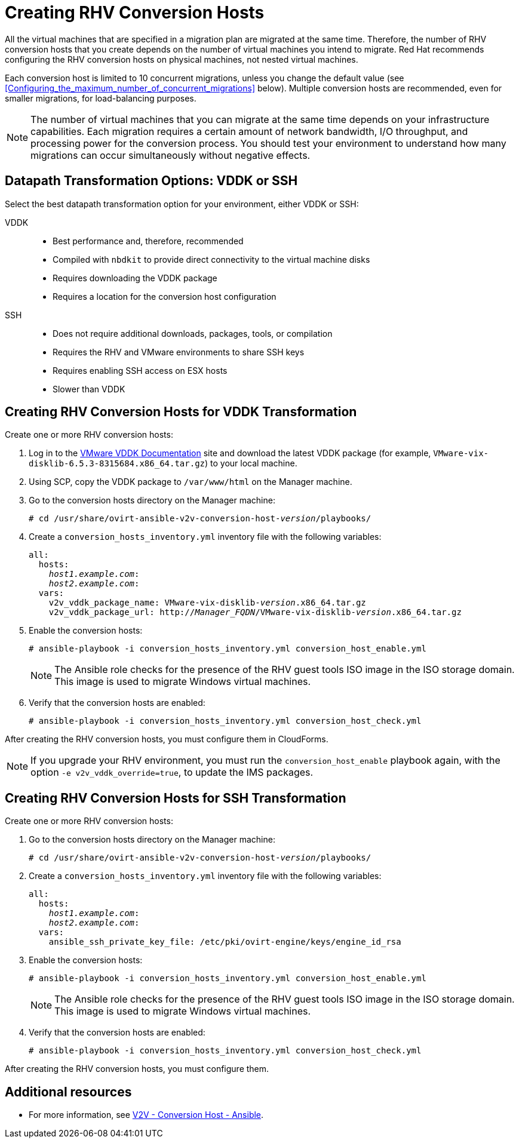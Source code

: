 [id="proc_Creating_rhv_conversion_hosts"]
= Creating RHV Conversion Hosts

All the virtual machines that are specified in a migration plan are migrated at the same time. Therefore, the number of RHV conversion hosts that you create depends on the number of virtual machines you intend to migrate. Red Hat recommends configuring the RHV conversion hosts on physical machines, not nested virtual machines.

Each conversion host is limited to 10 concurrent migrations, unless you change the default value (see xref:Configuring_the_maximum_number_of_concurrent_migrations[] below). Multiple conversion hosts are recommended, even for smaller migrations, for load-balancing purposes.

[NOTE]
====
The number of virtual machines that you can migrate at the same time depends on your infrastructure capabilities. Each migration requires a certain amount of network bandwidth, I/O throughput, and processing power for the conversion process. You should test your environment to understand how many migrations can occur simultaneously without negative effects.
====

[[datapath_transformation_options_vddk_ssh]]
== Datapath Transformation Options: VDDK or SSH

Select the best datapath transformation option for your environment, either VDDK or SSH:

VDDK::
* Best performance and, therefore, recommended
* Compiled with `nbdkit` to provide direct connectivity to the virtual machine disks
* Requires downloading the VDDK package
* Requires a location for the conversion host configuration

SSH::
* Does not require additional downloads, packages, tools, or compilation
* Requires the RHV and VMware environments to share SSH keys
* Requires enabling SSH access on ESX hosts
* Slower than VDDK

== Creating RHV Conversion Hosts for VDDK Transformation

Create one or more RHV conversion hosts:

. Log in to the link:https://www.vmware.com/support/developer/vddk/[VMware VDDK Documentation] site and download the latest VDDK package (for example, `VMware-vix-disklib-6.5.3-8315684.x86_64.tar.gz`) to your local machine.

. Using SCP, copy the VDDK package to `/var/www/html` on the Manager machine.

. Go to the conversion hosts directory on the Manager machine:
+
[options="nowrap" subs="+quotes,verbatim"]
----
# cd /usr/share/ovirt-ansible-v2v-conversion-host-_version_/playbooks/
----

. Create a `conversion_hosts_inventory.yml` inventory file with the following variables:
+
[options="nowrap" subs="+quotes,verbatim"]
----
all:
  hosts:
    _host1.example.com_:
    _host2.example.com_:
  vars:
    v2v_vddk_package_name: VMware-vix-disklib-_version_.x86_64.tar.gz
    v2v_vddk_package_url: http://_Manager_FQDN_/VMware-vix-disklib-_version_.x86_64.tar.gz
----

. Enable the conversion hosts:
+
[options="nowrap" subs="+quotes,verbatim"]
----
# ansible-playbook -i conversion_hosts_inventory.yml conversion_host_enable.yml
----
+
[NOTE]
====
The Ansible role checks for the presence of the RHV guest tools ISO image in the ISO storage domain. This image is used to migrate Windows virtual machines.
====

. Verify that the conversion hosts are enabled:
+
[options="nowrap" subs="+quotes,verbatim"]
----
# ansible-playbook -i conversion_hosts_inventory.yml conversion_host_check.yml
----

After creating the RHV conversion hosts, you must configure them in CloudForms.

[NOTE]
====
If you upgrade your RHV environment, you must run the `conversion_host_enable` playbook again, with the option `-e v2v_vddk_override=true`, to update the IMS packages.
====

== Creating RHV Conversion Hosts for SSH Transformation

Create one or more RHV conversion hosts:

. Go to the conversion hosts directory on the Manager machine:
+
[options="nowrap" subs="+quotes,verbatim"]
----
# cd /usr/share/ovirt-ansible-v2v-conversion-host-_version_/playbooks/
----

. Create a `conversion_hosts_inventory.yml` inventory file with the following variables:
+
[options="nowrap" subs="+quotes,verbatim"]
----
all:
  hosts:
    _host1.example.com_:
    _host2.example.com_:
  vars:
    ansible_ssh_private_key_file: /etc/pki/ovirt-engine/keys/engine_id_rsa
----

. Enable the conversion hosts:
+
[options="nowrap" subs="+quotes,verbatim"]
----
# ansible-playbook -i conversion_hosts_inventory.yml conversion_host_enable.yml
----
+
[NOTE]
====
The Ansible role checks for the presence of the RHV guest tools ISO image in the ISO storage domain. This image is used to migrate Windows virtual machines.
====

. Verify that the conversion hosts are enabled:
+
[options="nowrap" subs="+quotes,verbatim"]
----
# ansible-playbook -i conversion_hosts_inventory.yml conversion_host_check.yml
----

After creating the RHV conversion hosts, you must configure them.

[discrete]
== Additional resources

* For more information, see link:https://github.com/oVirt/ovirt-ansible-v2v-conversion-host[V2V - Conversion Host - Ansible].
